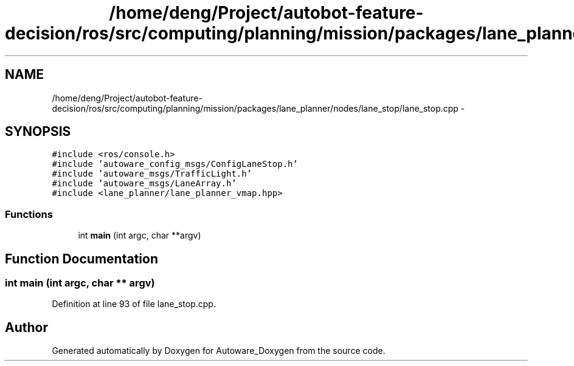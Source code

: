 .TH "/home/deng/Project/autobot-feature-decision/ros/src/computing/planning/mission/packages/lane_planner/nodes/lane_stop/lane_stop.cpp" 3 "Fri May 22 2020" "Autoware_Doxygen" \" -*- nroff -*-
.ad l
.nh
.SH NAME
/home/deng/Project/autobot-feature-decision/ros/src/computing/planning/mission/packages/lane_planner/nodes/lane_stop/lane_stop.cpp \- 
.SH SYNOPSIS
.br
.PP
\fC#include <ros/console\&.h>\fP
.br
\fC#include 'autoware_config_msgs/ConfigLaneStop\&.h'\fP
.br
\fC#include 'autoware_msgs/TrafficLight\&.h'\fP
.br
\fC#include 'autoware_msgs/LaneArray\&.h'\fP
.br
\fC#include <lane_planner/lane_planner_vmap\&.hpp>\fP
.br

.SS "Functions"

.in +1c
.ti -1c
.RI "int \fBmain\fP (int argc, char **argv)"
.br
.in -1c
.SH "Function Documentation"
.PP 
.SS "int main (int argc, char ** argv)"

.PP
Definition at line 93 of file lane_stop\&.cpp\&.
.SH "Author"
.PP 
Generated automatically by Doxygen for Autoware_Doxygen from the source code\&.
